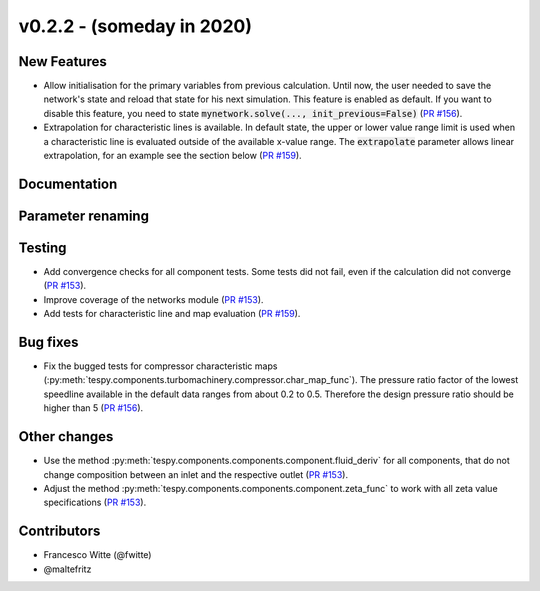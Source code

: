v0.2.2 - (someday in 2020)
++++++++++++++++++++++++++

New Features
############
- Allow initialisation for the primary variables from previous calculation.
  Until now, the user needed to save the network's state and reload that state
  for his next simulation. This feature is enabled as default. If you want to
  disable this feature, you need to state
  :code:`mynetwork.solve(..., init_previous=False)`
  (`PR #156 <https://github.com/oemof/tespy/pull/156>`_).
- Extrapolation for characteristic lines is available. In default state, the
  upper or lower value range limit is used when a characteristic line is
  evaluated outside of the available x-value range. The :code:`extrapolate`
  parameter allows linear extrapolation, for an example see the section below
  (`PR #159 <https://github.com/oemof/tespy/pull/159>`_).

Documentation
#############

Parameter renaming
##################

Testing
#######
- Add convergence checks for all component tests. Some tests did not fail, even
  if the calculation did not converge
  (`PR #153 <https://github.com/oemof/tespy/pull/153>`_).
- Improve coverage of the networks module
  (`PR #153 <https://github.com/oemof/tespy/pull/153>`_).
- Add tests for characteristic line and map evaluation
  (`PR #159 <https://github.com/oemof/tespy/pull/159>`_).

Bug fixes
#########
- Fix the bugged tests for compressor characteristic maps
  (:py:meth:`tespy.components.turbomachinery.compressor.char_map_func`). The
  pressure ratio factor of the lowest speedline available in the default data
  ranges from about 0.2 to 0.5. Therefore the design pressure ratio should be
  higher than 5 (`PR #156 <https://github.com/oemof/tespy/pull/156>`_).

Other changes
#############
- Use the method :py:meth:`tespy.components.components.component.fluid_deriv`
  for all components, that do not change composition between an inlet and the
  respective outlet (`PR #153 <https://github.com/oemof/tespy/pull/153>`_).
- Adjust the method :py:meth:`tespy.components.components.component.zeta_func`
  to work with all zeta value specifications
  (`PR #153 <https://github.com/oemof/tespy/pull/153>`_).

Contributors
############

- Francesco Witte (@fwitte)
- @maltefritz
